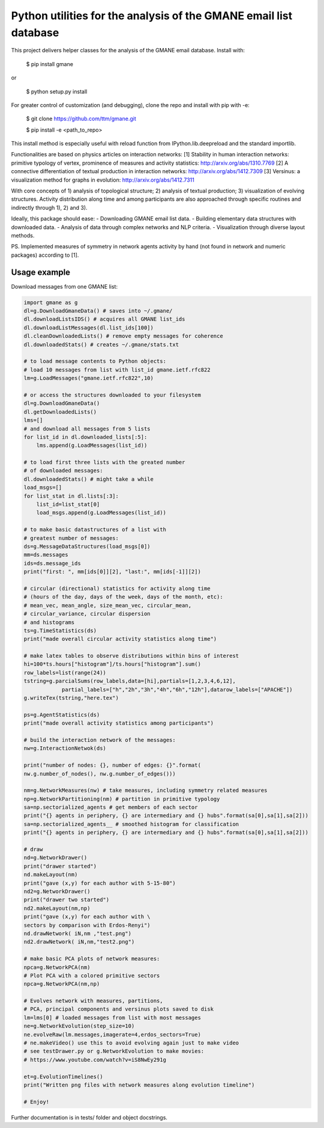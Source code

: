 ==================================================================
Python utilities for the analysis of the GMANE email list database
==================================================================

This project delivers helper classes for the analysis of the GMANE
email database. Install with:

    $ pip install gmane

or

    $ python setup.py install

For greater control of customization (and debugging), clone the repo and install with pip with -e:

    $ git clone https://github.com/ttm/gmane.git

    $ pip install -e <path_to_repo>

This install method is especially useful with
reload function from IPython.lib.deepreload and the standard importlib.

Functionalities are based on physics articles on interaction networks:
[1] Stability in human interaction networks: primitive typology of vertex, prominence of measures and activity statistics: http://arxiv.org/abs/1310.7769
[2] A connective differentiation of textual production in interaction networks: http://arxiv.org/abs/1412.7309
[3] Versinus: a visualization method for graphs in evolution: http://arxiv.org/abs/1412.7311

With core concepts of 1) analysis of topological structure; 2) analysis of textual production; 3) visualization of evolving structures. Activity distribution along time and among participants are also approached through specific routines and indirectly through 1), 2) and 3).

Ideally, this package should ease:
- Downloading GMANE email list data.
- Building elementary data structures with downloaded data.
- Analysis of data through complex networks and NLP criteria.
- Visualization through diverse layout methods.

PS.
Implemented measures of symmetry in network agents activity by hand (not found in network and numeric packages) according to [1].

Usage example
=================
Download messages from one GMANE list:

.. code:: python

    import gmane as g
    dl=g.DownloadGmaneData() # saves into ~/.gmane/
    dl.downloadListsIDS() # acquires all GMANE list_ids
    dl.downloadListMessages(dl.list_ids[100])
    dl.cleanDownloadedLists() # remove empty messages for coherence
    dl.downloadedStats() # creates ~/.gmane/stats.txt

    # to load message contents to Python objects:
    # load 10 messages from list with list_id gmane.ietf.rfc822
    lm=g.LoadMessages("gmane.ietf.rfc822",10)

    # or access the structures downloaded to your filesystem
    dl=g.DownloadGmaneData()
    dl.getDownloadedLists()
    lms=[]
    # and download all messages from 5 lists
    for list_id in dl.downloaded_lists[:5]:
        lms.append(g.LoadMessages(list_id))

    # to load first three lists with the greated number
    # of downloaded messages:
    dl.downloadedStats() # might take a while
    load_msgs=[]
    for list_stat in dl.lists[:3]:
        list_id=list_stat[0]
        load_msgs.append(g.LoadMessages(list_id))

    # to make basic datastructures of a list with
    # greatest number of messages:
    ds=g.MessageDataStructures(load_msgs[0])
    mm=ds.messages
    ids=ds.message_ids
    print("first: ", mm[ids[0]][2], "last:", mm[ids[-1]][2])

    # circular (directional) statistics for activity along time
    # (hours of the day, days of the week, days of the month, etc):
    # mean_vec, mean_angle, size_mean_vec, circular_mean,
    # circular_variance, circular dispersion
    # and histograms
    ts=g.TimeStatistics(ds)
    print("made overall circular activity statistics along time")

    # make latex tables to observe distributions within bins of interest
    hi=100*ts.hours["histogram"]/ts.hours["histogram"].sum()
    row_labels=list(range(24))
    tstring=g.parcialSums(row_labels,data=[hi],partials=[1,2,3,4,6,12],
                partial_labels=["h","2h","3h","4h","6h","12h"],datarow_labels=["APACHE"])
    g.writeTex(tstring,"here.tex")

    ps=g.AgentStatistics(ds)
    print("made overall activity statistics among participants")
    
    # build the interaction network of the messages:
    nw=g.InteractionNetwok(ds)

    print("number of nodes: {}, number of edges: {}".format(
    nw.g.number_of_nodes(), nw.g.number_of_edges()))

    nm=g.NetworkMeasures(nw) # take measures, including symmetry related measures
    np=g.NetworkPartitioning(nm) # partition in primitive typology
    sa=np.sectorialized_agents # get members of each sector
    print("{} agents in periphery, {} are intermediary and {} hubs".format(sa[0],sa[1],sa[2]))
    sa=np.sectorialized_agents__ # smoothed histogram for classification
    print("{} agents in periphery, {} are intermediary and {} hubs".format(sa[0],sa[1],sa[2]))

    # draw
    nd=g.NetworkDrawer()
    print("drawer started")
    nd.makeLayout(nm)
    print("gave (x,y) for each author with 5-15-80")
    nd2=g.NetworkDrawer()
    print("drawer two started")
    nd2.makeLayout(nm,np)
    print("gave (x,y) for each author with \
    sectors by comparison with Erdos-Renyi")
    nd.drawNetwork( iN,nm ,"test.png")
    nd2.drawNetwork( iN,nm,"test2.png")

    # make basic PCA plots of network measures:
    npca=g.NetworkPCA(nm)
    # Plot PCA with a colored primitive sectors 
    npca=g.NetworkPCA(nm,np)

    # Evolves network with measures, partitions,
    # PCA, principal components and versinus plots saved to disk
    lm=lms[0] # loaded messages from list with most messages
    ne=g.NetworkEvolution(step_size=10)
    ne.evolveRaw(lm.messages,imagerate=4,erdos_sectors=True)
    # ne.makeVideo() use this to avoid evolving again just to make video
    # see testDrawer.py or g.NetworkEvolution to make movies:
    # https://www.youtube.com/watch?v=iS8NwEy291g

    et=g.EvolutionTimelines()
    print("Written png files with network measures along evolution timeline")

    # Enjoy!

Further documentation is in tests/ folder and object docstrings.
